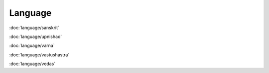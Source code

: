 ============
Language
============

:doc:`language/sanskrit`

:doc:`language/upnishad`

:doc:`language/varna`

:doc:`language/vastushastra`

:doc:`language/vedas`